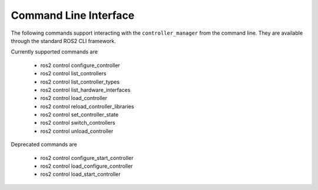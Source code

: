 .. _ros2controlcli_userdoc:

Command Line Interface
----------------------

The following commands support interacting with the ``controller_manager`` from the command line. They are available through the standard ROS2 CLI framework.

Currently supported commands are

    - ros2 control configure_controller
    - ros2 control list_controllers
    - ros2 control list_controller_types
    - ros2 control list_hardware_interfaces
    - ros2 control load_controller
    - ros2 control reload_controller_libraries
    - ros2 control set_controller_state
    - ros2 control switch_controllers
    - ros2 control unload_controller

Deprecated commands are

    - ros2 control configure_start_controller
    - ros2 control load_configure_controller
    - ros2 control load_start_controller
